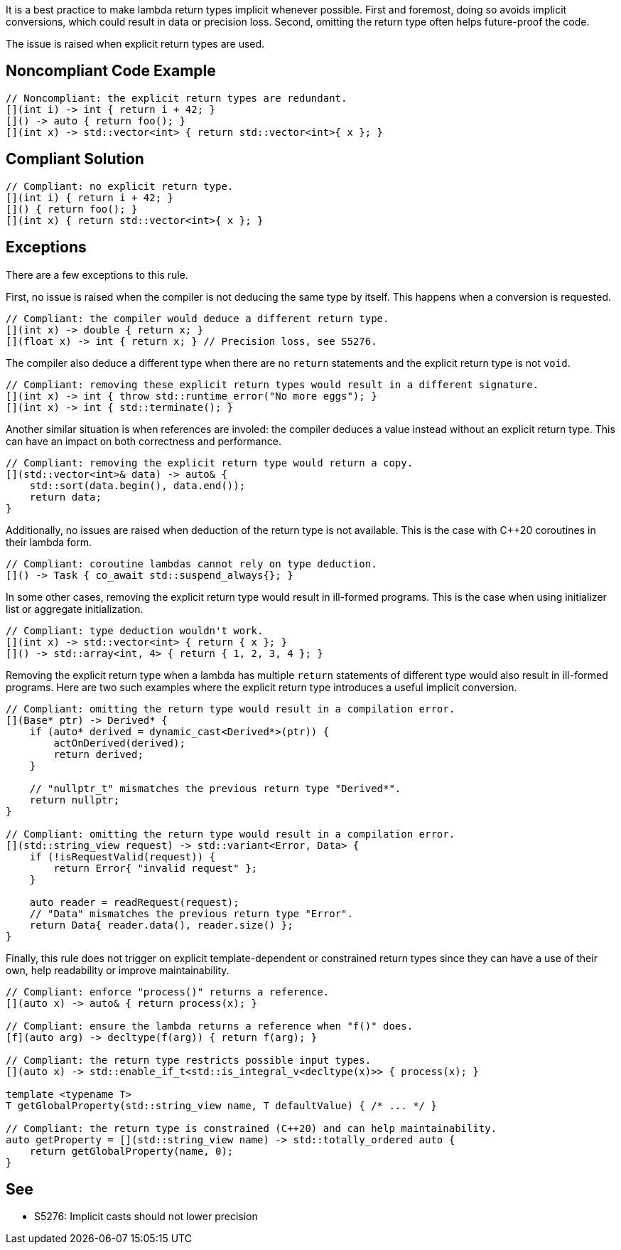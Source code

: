 It is a best practice to make lambda return types implicit whenever possible.
First and foremost, doing so avoids implicit conversions, which could result in data or precision loss.
Second, omitting the return type often helps future-proof the code.

The issue is raised when explicit return types are used.


== Noncompliant Code Example

[source,cpp]
----
// Noncompliant: the explicit return types are redundant.
[](int i) -> int { return i + 42; }
[]() -> auto { return foo(); }
[](int x) -> std::vector<int> { return std::vector<int>{ x }; }
----


== Compliant Solution

[source,cpp]
----
// Compliant: no explicit return type.
[](int i) { return i + 42; }
[]() { return foo(); }
[](int x) { return std::vector<int>{ x }; }
----


== Exceptions

There are a few exceptions to this rule.

First, no issue is raised when the compiler is not deducing the same type by itself.
This happens when a conversion is requested.

[source,cpp]
----
// Compliant: the compiler would deduce a different return type.
[](int x) -> double { return x; }
[](float x) -> int { return x; } // Precision loss, see S5276.
----

The compiler also deduce a different type when there are no `return` statements and the explicit return type is not `void`.

[source,cpp]
----
// Compliant: removing these explicit return types would result in a different signature.
[](int x) -> int { throw std::runtime_error("No more eggs"); }
[](int x) -> int { std::terminate(); }
----

Another similar situation is when references are involed: the compiler deduces a value instead without an explicit return type. This can have an impact on both correctness and performance.

[source,cpp]
----
// Compliant: removing the explicit return type would return a copy.
[](std::vector<int>& data) -> auto& {
    std::sort(data.begin(), data.end());
    return data;
}
----

Additionally, no issues are raised when deduction of the return type is not available.
This is the case with C++20 coroutines in their lambda form.

[source,cpp]
----
// Compliant: coroutine lambdas cannot rely on type deduction.
[]() -> Task { co_await std::suspend_always{}; }
----

In some other cases, removing the explicit return type would result in ill-formed programs.
This is the case when using initializer list or aggregate initialization.

[source,cpp]
----
// Compliant: type deduction wouldn't work.
[](int x) -> std::vector<int> { return { x }; }
[]() -> std::array<int, 4> { return { 1, 2, 3, 4 }; }
----

Removing the explicit return type when a lambda has multiple `return` statements of different type would also result in ill-formed programs.
Here are two such examples where the explicit return type introduces a useful implicit conversion.

[source,cpp]
----
// Compliant: omitting the return type would result in a compilation error.
[](Base* ptr) -> Derived* {
    if (auto* derived = dynamic_cast<Derived*>(ptr)) {
        actOnDerived(derived);
        return derived;
    }

    // "nullptr_t" mismatches the previous return type "Derived*".
    return nullptr;
}

// Compliant: omitting the return type would result in a compilation error.
[](std::string_view request) -> std::variant<Error, Data> {
    if (!isRequestValid(request)) {
        return Error{ "invalid request" };
    }

    auto reader = readRequest(request);
    // "Data" mismatches the previous return type "Error".
    return Data{ reader.data(), reader.size() };
}
----

Finally, this rule does not trigger on explicit template-dependent or constrained return types since they can have a use of their own, help readability or improve maintainability.

[source,cpp]
----
// Compliant: enforce "process()" returns a reference.
[](auto x) -> auto& { return process(x); }

// Compliant: ensure the lambda returns a reference when "f()" does.
[f](auto arg) -> decltype(f(arg)) { return f(arg); }

// Compliant: the return type restricts possible input types.
[](auto x) -> std::enable_if_t<std::is_integral_v<decltype(x)>> { process(x); }

template <typename T>
T getGlobalProperty(std::string_view name, T defaultValue) { /* ... */ }

// Compliant: the return type is constrained (C++20) and can help maintainability.
auto getProperty = [](std::string_view name) -> std::totally_ordered auto {
    return getGlobalProperty(name, 0);
}
----


== See

* S5276: Implicit casts should not lower precision
